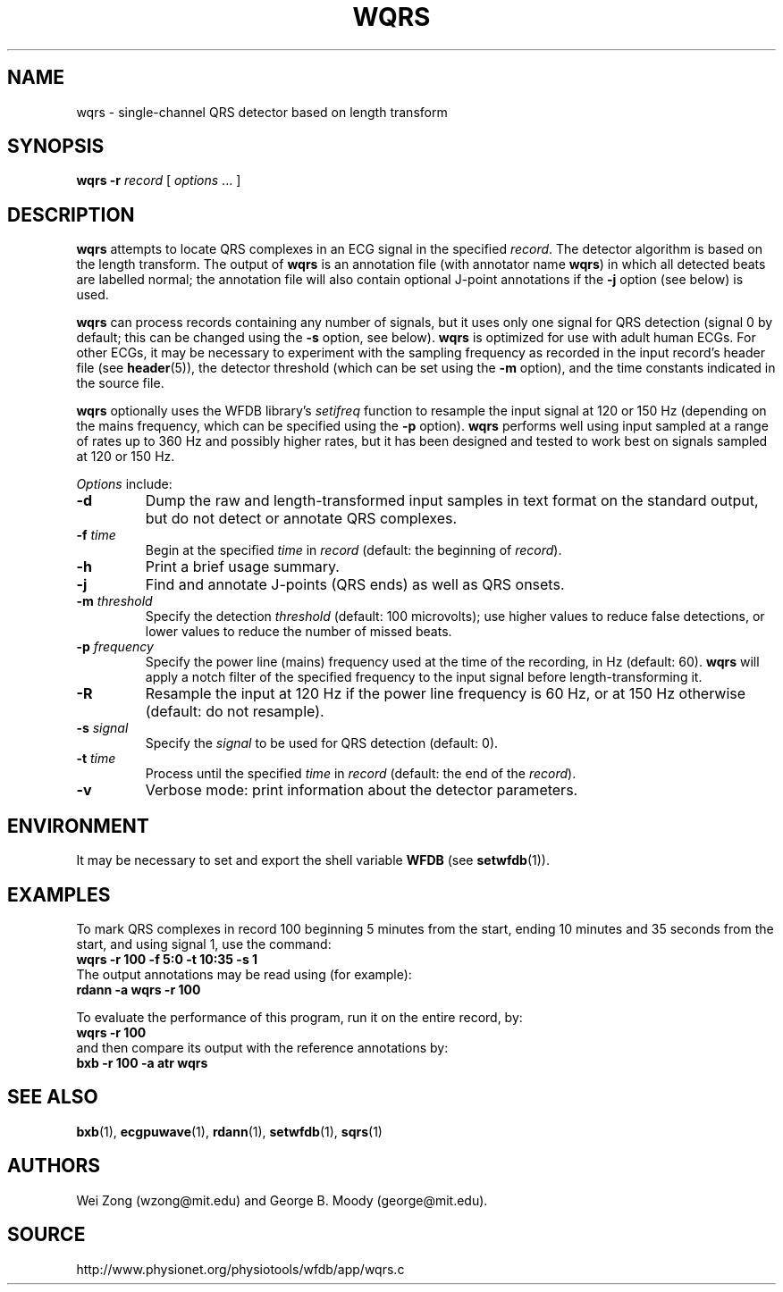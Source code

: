 .TH WQRS 1 "22 November 2002" "WFDB 10.3.0" "WFDB Applications Guide"
.SH NAME
wqrs \- single-channel QRS detector based on length transform
.SH SYNOPSIS
\fBwqrs -r\fR \fIrecord\fR [ \fIoptions\fR ... ]
.SH DESCRIPTION
.PP
\fBwqrs\fR attempts to locate QRS complexes in an ECG signal in the
specified \fIrecord\fR.  The detector algorithm is based on the length
transform.  The output of \fBwqrs\fR is an annotation file (with
annotator name \fBwqrs\fR) in which all detected beats are labelled
normal; the annotation file will also contain optional J-point
annotations if the \fB-j\fR option (see below) is used.
.PP
\fBwqrs\fR can process records containing any number of signals, but
it uses only one signal for QRS detection (signal 0 by default; this
can be changed using the \fB-s\fR option, see below).  \fBwqrs\fR is
optimized for use with adult human ECGs.  For other ECGs, it may be
necessary to experiment with the sampling frequency as recorded in the
input record's header file (see \fBheader\fR(5)), the detector threshold
(which can be set using the \fB-m\fR option), and the time constants
indicated in the source file.
.PP
\fBwqrs\fR optionally uses the WFDB library's \fIsetifreq\fR function
to resample the input signal at 120 or 150 Hz (depending on the mains
frequency, which can be specified using the \fB-p\fR option).  \fBwqrs\fR
performs well using input sampled at a range of rates up to 360 Hz and
possibly higher rates, but it has been designed and tested to work best
on signals sampled at 120 or 150 Hz.
.PP
\fIOptions\fR include:
.TP
\fB-d\fR
Dump the raw and length-transformed input samples in text format on the
standard output, but do not detect or annotate QRS complexes.
.TP
\fB-f\fR \fItime\fR
Begin at the specified \fItime\fR in \fIrecord\fR (default: the beginning of
\fIrecord\fR).
.TP
\fB-h\fR
Print a brief usage summary.
.TP
\fB-j\fR
Find and annotate J-points (QRS ends) as well as QRS onsets.
.TP
\fB-m\fR \fIthreshold\fR
Specify the detection \fIthreshold\fR (default: 100 microvolts);  use higher
values to reduce false detections, or lower values to reduce the number of
missed beats.
.TP
\fB-p\fR \fIfrequency\fR
Specify the power line (mains) frequency used at the time of the recording,
in Hz (default: 60).  \fBwqrs\fR will apply a notch filter of the specified
frequency to the input signal before length-transforming it.
.TP
\fB-R\fR
Resample the input at 120 Hz if the power line frequency is 60 Hz, or at
150 Hz otherwise (default: do not resample).
.TP
\fB-s\fR \fIsignal\fR
Specify the \fIsignal\fR to be used for QRS detection (default: 0).
.TP
\fB-t\fR \fItime\fR
Process until the specified \fItime\fR in \fIrecord\fR (default: the end of the
\fIrecord\fR).
.TP
\fB-v\fR
Verbose mode: print information about the detector parameters.
.SH ENVIRONMENT
.PP
It may be necessary to set and export the shell variable \fBWFDB\fR (see
\fBsetwfdb\fR(1)).
.SH EXAMPLES
.PP
To mark QRS complexes in record 100 beginning 5 minutes from the start, ending
10 minutes and 35 seconds from the start, and using signal 1, use the command:
.br
	\fBwqrs -r 100 -f 5:0 -t 10:35 -s 1\fR
.br
The output annotations may be read using (for example):
.br
	\fBrdann -a wqrs -r 100\fR
.PP
To evaluate the performance of this program, run it on the entire record, by:
.br
	\fBwqrs -r 100\fR
.br
and then compare its output with the reference annotations by:
.br
	\fBbxb -r 100 -a atr wqrs\fR
.SH SEE ALSO
\fBbxb\fR(1), \fBecgpuwave\fR(1), \fBrdann\fR(1), \fBsetwfdb\fR(1),
\fBsqrs\fR(1)
.SH AUTHORS
Wei Zong (wzong@mit.edu) and George B. Moody (george@mit.edu).
.SH SOURCE
http://www.physionet.org/physiotools/wfdb/app/wqrs.c
